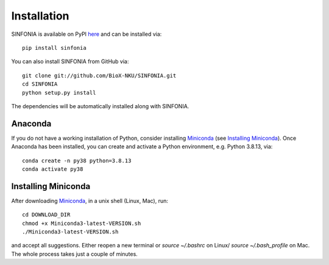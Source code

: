 Installation
------------
SINFONIA is available on PyPI here_ and can be installed via::

    pip install sinfonia


You can also install SINFONIA from GitHub via::

    git clone git://github.com/BioX-NKU/SINFONIA.git
    cd SINFONIA
    python setup.py install

The dependencies will be automatically installed along with SINFONIA.

Anaconda
~~~~~~~~
If you do not have a working installation of Python, consider installing Miniconda_ (see `Installing Miniconda`_). Once Anaconda has been installed, you can create and activate a Python environment, e.g. Python 3.8.13, via::

    conda create -n py38 python=3.8.13
    conda activate py38


Installing Miniconda
~~~~~~~~~~~~~~~~~~~~
After downloading Miniconda_, in a unix shell (Linux, Mac), run::

    cd DOWNLOAD_DIR
    chmod +x Miniconda3-latest-VERSION.sh
    ./Miniconda3-latest-VERSION.sh

and accept all suggestions.
Either reopen a new terminal or `source ~/.bashrc` on Linux/ `source ~/.bash_profile` on Mac.
The whole process takes just a couple of minutes.

.. _Miniconda: http://conda.pydata.org/miniconda.html
.. _here: https://pypi.org/project/sinfonia/

